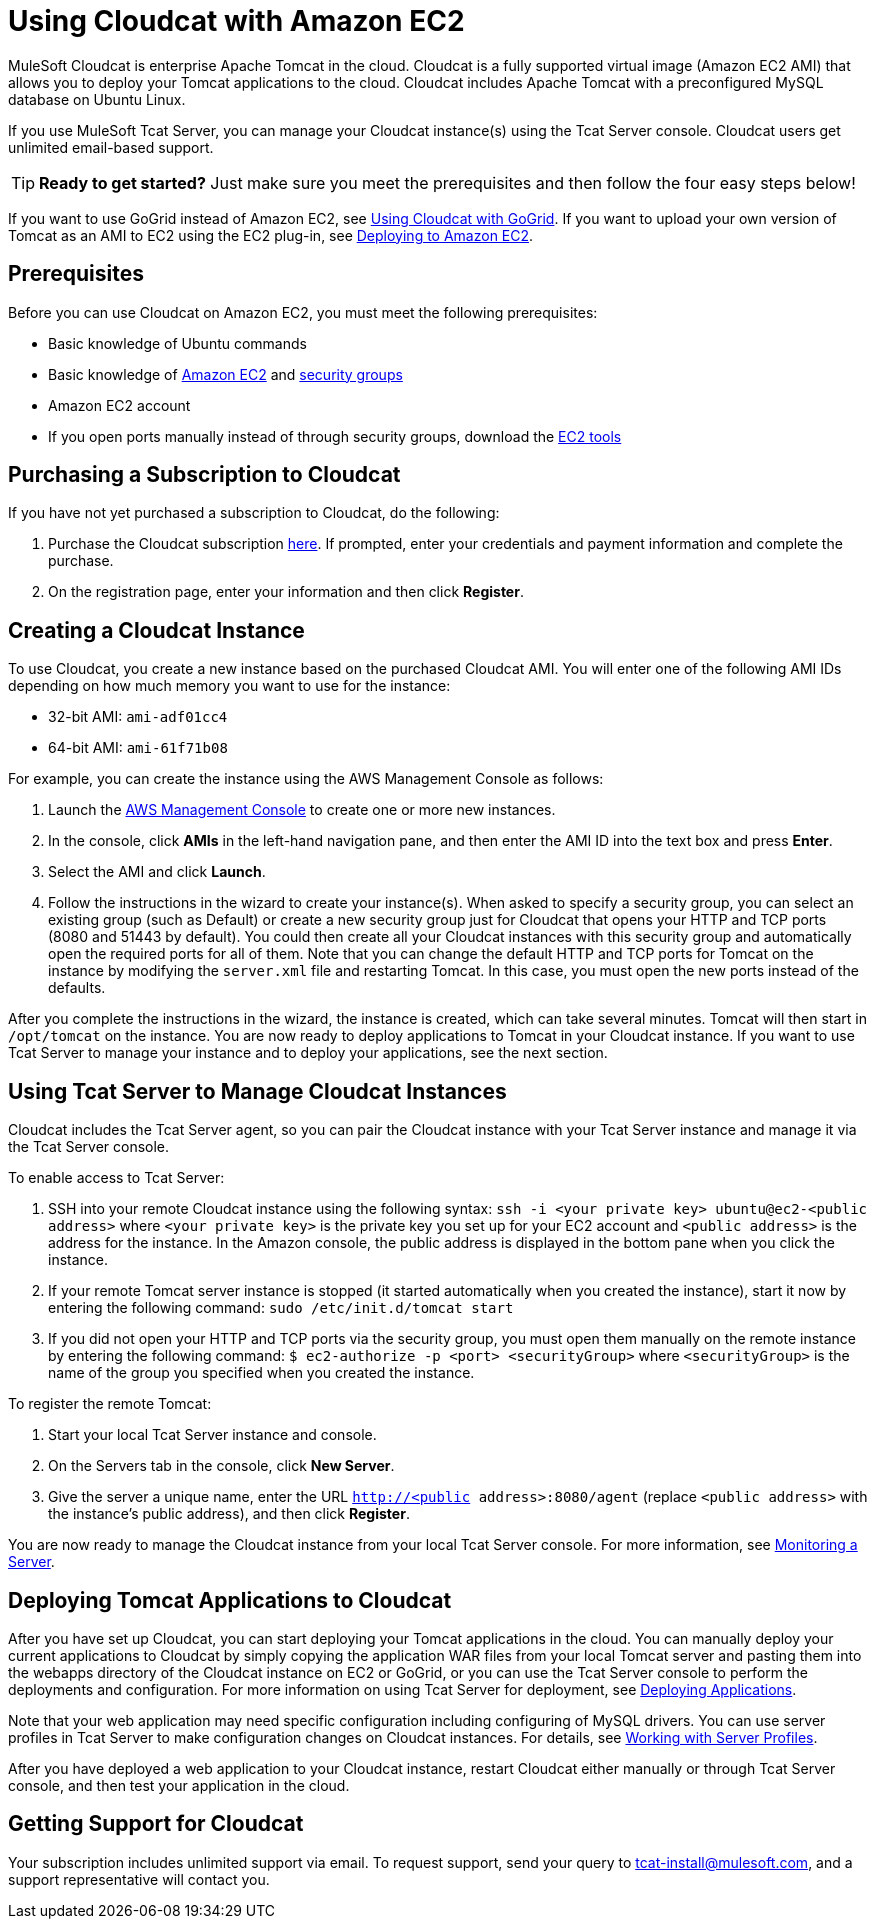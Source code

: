 = Using Cloudcat with Amazon EC2
:keywords: tcat, cloudcat, amazon, ec2, gogrid, mysql


MuleSoft Cloudcat is enterprise Apache Tomcat in the cloud. Cloudcat is a fully supported virtual image (Amazon EC2 AMI) that allows you to deploy your Tomcat applications to the cloud. Cloudcat includes Apache Tomcat with a preconfigured MySQL database on Ubuntu Linux.

If you use MuleSoft Tcat Server, you can manage your Cloudcat instance(s) using the Tcat Server console. Cloudcat users get unlimited email-based support.


[TIP]
====
*Ready to get started?*
Just make sure you meet the prerequisites and then follow the four easy steps below!
====


If you want to use GoGrid instead of Amazon EC2, see link:/docs/display/TCAT/Using+Cloudcat+with+GoGrid[Using Cloudcat with GoGrid]. If you want to upload your own version of Tomcat as an AMI to EC2 using the EC2 plug-in, see link:/docs/display/TCAT/Deploying+to+Amazon+EC2[Deploying to Amazon EC2].


== Prerequisites

Before you can use Cloudcat on Amazon EC2, you must meet the following prerequisites:

* Basic knowledge of Ubuntu commands
* Basic knowledge of http://aws.amazon.com/ec2/[Amazon EC2] and http://docs.amazonwebservices.com/AWSEC2/2007-08-29/DeveloperGuide/distributed-firewall-concepts.html[security groups]
* Amazon EC2 account
* If you  open ports manually instead of through security groups, download the https://aws.amazon.com/items/351?externalID=351[EC2 tools]

== Purchasing a Subscription to Cloudcat

If you have not yet purchased a subscription to Cloudcat, do the following:

. Purchase the Cloudcat subscription https://aws-portal.amazon.com/gp/aws/user/subscription/index.html?offeringCode=8667D160[here]. If prompted, enter your credentials and payment information and complete the purchase.
. On the registration page, enter your information and then click *Register*.

== Creating a Cloudcat Instance

To use Cloudcat, you create a new instance based on the purchased Cloudcat AMI. You will enter one of the following AMI IDs depending on how much memory you want to use for the instance:

* 32-bit AMI: `ami-adf01cc4`
* 64-bit AMI: `ami-61f71b08`

For example, you can create the instance using the AWS Management Console as follows:

. Launch the https://console.aws.amazon.com/ec2/home[AWS Management Console] to create one or more new instances.
. In the console, click *AMIs* in the left-hand navigation pane, and then enter the AMI ID into the text box and press *Enter*.
. Select the AMI and click *Launch*.
. Follow the instructions in the wizard to create your instance(s). When asked to specify a security group, you can select an existing group (such as Default) or create a new security group just for Cloudcat that opens your HTTP and TCP ports (8080 and 51443 by default). You could then create all your Cloudcat instances with this security group and automatically open the required ports for all of them. Note that you can change the default HTTP and TCP ports for Tomcat on the instance by modifying the `server.xml` file and restarting Tomcat. In this case, you must open the new ports instead of the defaults.

After you complete the instructions in the wizard, the instance is created, which can take several minutes. Tomcat will then start in `/opt/tomcat` on the instance. You are now ready to deploy applications to Tomcat in your Cloudcat instance. If you want to use Tcat Server to manage your instance and to deploy your applications, see the next section.

== Using Tcat Server to Manage Cloudcat Instances

Cloudcat includes the Tcat Server agent, so you can pair the Cloudcat instance with your Tcat Server instance and manage it via the Tcat Server console.

To enable access to Tcat Server:

. SSH into your remote Cloudcat instance using the following syntax: `ssh -i <your private key> ubuntu@ec2-<public address>` where `<your private key>` is the private key you set up for your EC2 account and `<public address>` is the address for the instance. In the Amazon console, the public address is displayed in the bottom pane when you click the instance.
. If your remote Tomcat server instance is stopped (it started automatically when you created the instance), start it now by entering the following command: `sudo /etc/init.d/tomcat start`
. If you did not open your HTTP and TCP ports via the security group, you must open them manually on the remote instance by entering the following command: `$ ec2-authorize -p <port> <securityGroup>` where `<securityGroup>` is the name of the group you specified when you created the instance.

To register the remote Tomcat:

. Start your local Tcat Server instance and console.
. On the Servers tab in the console, click *New Server*.
. Give the server a unique name, enter the URL `http://<public address>:8080/agent` (replace `<public address>` with the instance's public address), and then click *Register*.

You are now ready to manage the Cloudcat instance from your local Tcat Server console. For more information, see link:/docs/display/TCAT/Monitoring+a+Server[Monitoring a Server].

== Deploying Tomcat Applications to Cloudcat

After you have set up Cloudcat, you can start deploying your Tomcat applications in the cloud. You can manually deploy your current applications to Cloudcat by simply copying the application WAR files from your local Tomcat server and pasting them into the webapps directory of the Cloudcat instance on EC2 or GoGrid, or you can use the Tcat Server console to perform the deployments and configuration. For more information on using Tcat Server for deployment, see link:/docs/display/TCAT/Deploying+Applications[Deploying Applications].

Note that your web application may need specific configuration including configuring of MySQL drivers. You can use server profiles in Tcat Server to make configuration changes on Cloudcat instances. For details, see link:/docs/display/TCAT/Working+with+Server+Profiles[Working with Server Profiles].

After you have deployed a web application to your Cloudcat instance, restart Cloudcat either manually or through Tcat Server console, and then test your application in the cloud.

== Getting Support for Cloudcat

Your subscription includes unlimited support via email. To request support, send your query to tcat-install@mulesoft.com, and a support representative will contact you.
